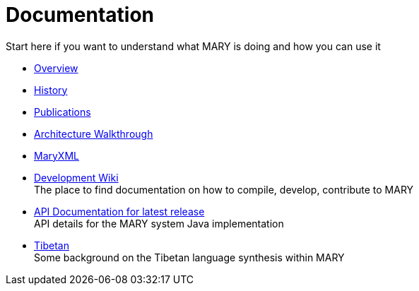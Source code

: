 = Documentation
:jbake-type: page
:jbake-status: published
:jbake-cached: true

Start here if you want to understand what MARY is doing and how you can use it

* link:overview.html[Overview]
* link:history.html[History]
* link:publications/index.html[Publications]
* link:module-architecture.html[Architecture Walkthrough]
* link:maryxml/index.html[MaryXML]
* https://mary.opendfki.de/trac/[Development Wiki] +
The place to find documentation on how to compile, develop, contribute to MARY
* link:../javadoc/5.2[API Documentation for latest release] +
API details for the MARY system Java implementation
* link:tibetan.html[Tibetan] +
Some background on the Tibetan language synthesis within MARY